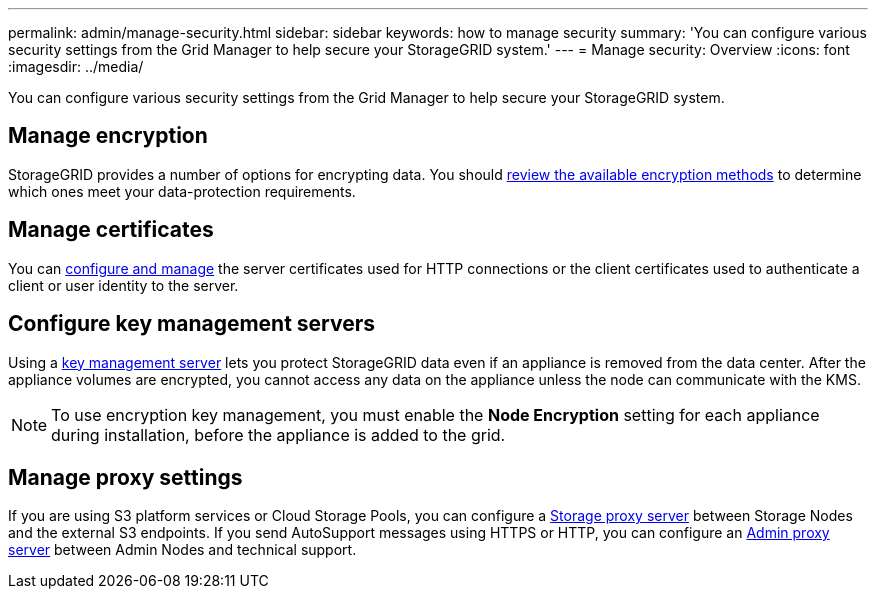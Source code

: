 ---
permalink: admin/manage-security.html
sidebar: sidebar
keywords: how to manage security 
summary: 'You can configure various security settings from the Grid Manager to help secure your StorageGRID system.'
---
= Manage security: Overview
:icons: font
:imagesdir: ../media/

[.lead]
You can configure various security settings from the Grid Manager to help secure your StorageGRID system.

== Manage encryption
StorageGRID provides a number of options for encrypting data. You should xref:reviewing-storagegrid-encryption-methods.adoc[review the available encryption methods] to determine which ones meet your data-protection requirements. 

== Manage certificates

You can xref:using-storagegrid-security-certificates.adoc[configure and manage] the server certificates used for HTTP connections or the client certificates used to authenticate a client or user identity to the server.

== Configure key management servers

Using a xref:kms-configuring.adoc[key management server] lets you protect StorageGRID data even if an appliance is removed from the data center. After the appliance volumes are encrypted, you cannot access any data on the appliance unless the node can communicate with the KMS.

NOTE: To use encryption key management, you must enable the *Node Encryption* setting for each appliance during installation, before the appliance is added to the grid.

== Manage proxy settings

If you are using S3 platform services or Cloud Storage Pools, you can configure a xref:configuring-storage-proxy-settings.adoc[Storage proxy server] between Storage Nodes and the external S3 endpoints. If you send AutoSupport messages using HTTPS or HTTP, you can configure an xref:configuring-admin-proxy-settings.adoc[Admin proxy server] between Admin Nodes and technical support.



